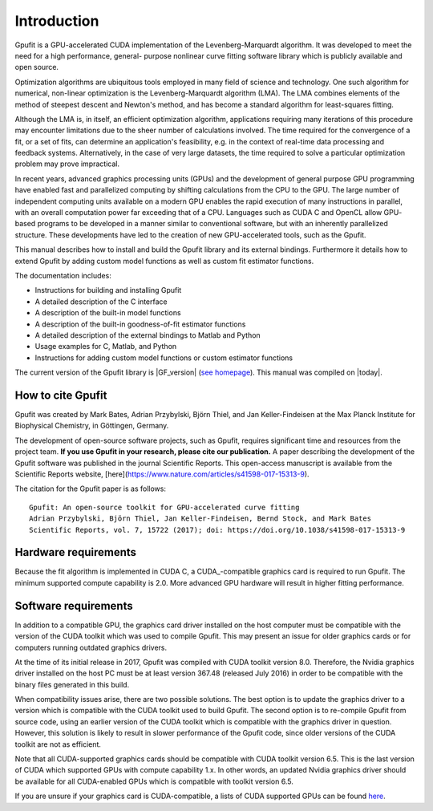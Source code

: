 .. highlight:: text

============
Introduction
============

Gpufit is a GPU-accelerated CUDA implementation of the Levenberg-Marquardt 
algorithm. It was developed to meet the need for a high performance, general-
purpose nonlinear curve fitting software library which is publicly available
and open source.

Optimization algorithms are ubiquitous tools employed in many field of science 
and technology. One such algorithm for numerical, non-linear optimization is the 
Levenberg-Marquardt algorithm (LMA). The LMA combines elements of the method of 
steepest descent and Newton's method, and has become a standard algorithm for 
least-squares fitting.

Although the LMA is, in itself, an efficient optimization algorithm, 
applications requiring many iterations of this procedure may encounter 
limitations due to the sheer number of calculations involved. The time required 
for the convergence of a fit, or a set of fits, can determine an application's 
feasibility, e.g. in the context of real-time data processing and feedback 
systems. Alternatively, in the case of very large datasets, the time required 
to solve a particular optimization problem may prove impractical.

In recent years, advanced graphics processing units (GPUs) and the development 
of general purpose GPU programming have enabled fast and parallelized computing 
by shifting calculations from the CPU to the GPU. The large number of 
independent computing units available on a modern GPU enables the rapid 
execution of many instructions in parallel, with an overall computation power 
far exceeding that of a CPU. Languages such as CUDA C and OpenCL allow GPU-
based programs to be developed in a manner similar to conventional software, but 
with an inherently parallelized structure. These developments have led to the 
creation of new GPU-accelerated tools, such as the Gpufit.

This manual describes how to install and build the Gpufit library and its 
external bindings. Furthermore it details how to extend Gpufit by adding 
custom model functions as well as custom fit estimator functions.

The documentation includes:

- Instructions for building and installing Gpufit
- A detailed description of the C interface
- A description of the built-in model functions
- A description of the built-in goodness-of-fit estimator functions
- A detailed description of the external bindings to Matlab and Python
- Usage examples for C, Matlab, and Python
- Instructions for adding custom model functions or custom estimator functions

The current version of the Gpufit library is |GF_version| 
(`see homepage <http://github.com/gpufit/Gpufit>`_). This manual was compiled 
on |today|.

How to cite Gpufit
------------------

Gpufit was created by Mark Bates, Adrian Przybylski, Björn Thiel, and Jan Keller-Findeisen at the Max Planck Institute for Biophysical Chemistry, in Göttingen, Germany.

The development of open-source software projects, such as Gpufit, requires significant time and resources from the project team.  **If you use Gpufit in your research, please cite our publication.**  A paper describing the development of the Gpufit software was published in the journal Scientific Reports.  This open-access manuscript is available from the Scientific Reports website, [here](https://www.nature.com/articles/s41598-017-15313-9).

The citation for the Gpufit paper is as follows::

    Gpufit: An open-source toolkit for GPU-accelerated curve fitting  
    Adrian Przybylski, Björn Thiel, Jan Keller-Findeisen, Bernd Stock, and Mark Bates  
    Scientific Reports, vol. 7, 15722 (2017); doi: https://doi.org/10.1038/s41598-017-15313-9 

Hardware requirements
---------------------

Because the fit algorithm is implemented in CUDA C, a CUDA_-compatible graphics
card is required to run Gpufit. The minimum supported compute capability is 
2.0. More advanced GPU hardware will result in higher fitting performance.

Software requirements
---------------------

In addition to a compatible GPU, the graphics card driver installed on the 
host computer must be compatible with the version of the CUDA toolkit which 
was used to compile Gpufit. This may present an issue for older graphics 
cards or for computers running outdated graphics drivers.

At the time of its initial release in 2017, Gpufit was compiled with CUDA toolkit
version 8.0. Therefore, the Nvidia graphics driver installed on the host PC 
must be at least version 367.48 (released July 2016) in order to be compatible
with the binary files generated in this build.

When compatibility issues arise, there are two possible solutions. The best 
option is to update the graphics driver to a version which is compatible with
the CUDA toolkit used to build Gpufit. The second option is to re-compile 
Gpufit from source code, using an earlier version of the CUDA toolkit which is 
compatible with the graphics driver in question. However, this solution is 
likely to result in slower performance of the Gpufit code, since older versions 
of the CUDA toolkit are not as efficient.

Note that all CUDA-supported graphics cards should be compatible with
CUDA toolkit version 6.5. This is the last version of CUDA which supported 
GPUs with compute capability 1.x. In other words, an updated Nvidia graphics
driver should be available for all CUDA-enabled GPUs which is compatible with
toolkit version 6.5. 

If you are unsure if your graphics card is CUDA-compatible, a lists of CUDA
supported GPUs can be found `here <http://developer.nvidia.com/cuda-gpus>`_.
